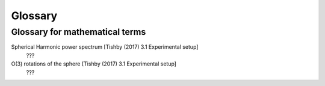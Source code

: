 
Glossary
========

Glossary for mathematical terms
-------------------------------

Spherical Harmonic power spectrum [Tishby (2017) 3.1 Experimental setup]
    ???

O(3) rotations of the sphere [Tishby (2017) 3.1 Experimental setup]
    ???
